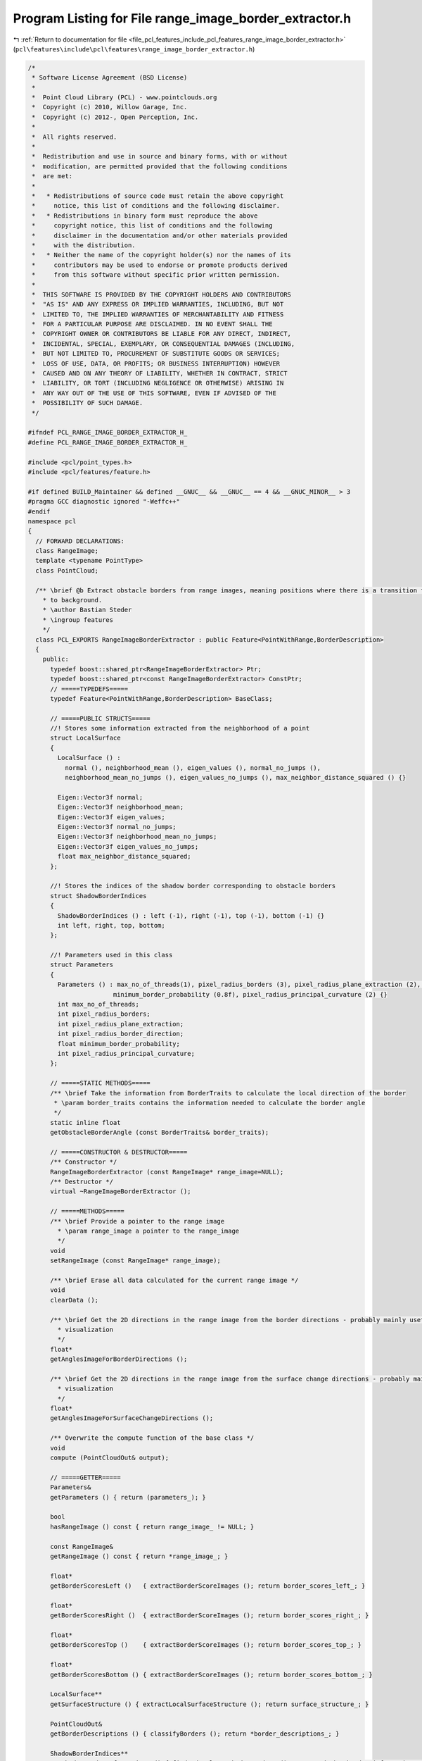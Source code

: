 
.. _program_listing_file_pcl_features_include_pcl_features_range_image_border_extractor.h:

Program Listing for File range_image_border_extractor.h
=======================================================

|exhale_lsh| :ref:`Return to documentation for file <file_pcl_features_include_pcl_features_range_image_border_extractor.h>` (``pcl\features\include\pcl\features\range_image_border_extractor.h``)

.. |exhale_lsh| unicode:: U+021B0 .. UPWARDS ARROW WITH TIP LEFTWARDS

.. code-block:: cpp

   /*
    * Software License Agreement (BSD License)
    *
    *  Point Cloud Library (PCL) - www.pointclouds.org
    *  Copyright (c) 2010, Willow Garage, Inc.
    *  Copyright (c) 2012-, Open Perception, Inc.
    *
    *  All rights reserved.
    *
    *  Redistribution and use in source and binary forms, with or without
    *  modification, are permitted provided that the following conditions
    *  are met:
    *
    *   * Redistributions of source code must retain the above copyright
    *     notice, this list of conditions and the following disclaimer.
    *   * Redistributions in binary form must reproduce the above
    *     copyright notice, this list of conditions and the following
    *     disclaimer in the documentation and/or other materials provided
    *     with the distribution.
    *   * Neither the name of the copyright holder(s) nor the names of its
    *     contributors may be used to endorse or promote products derived
    *     from this software without specific prior written permission.
    *
    *  THIS SOFTWARE IS PROVIDED BY THE COPYRIGHT HOLDERS AND CONTRIBUTORS
    *  "AS IS" AND ANY EXPRESS OR IMPLIED WARRANTIES, INCLUDING, BUT NOT
    *  LIMITED TO, THE IMPLIED WARRANTIES OF MERCHANTABILITY AND FITNESS
    *  FOR A PARTICULAR PURPOSE ARE DISCLAIMED. IN NO EVENT SHALL THE
    *  COPYRIGHT OWNER OR CONTRIBUTORS BE LIABLE FOR ANY DIRECT, INDIRECT,
    *  INCIDENTAL, SPECIAL, EXEMPLARY, OR CONSEQUENTIAL DAMAGES (INCLUDING,
    *  BUT NOT LIMITED TO, PROCUREMENT OF SUBSTITUTE GOODS OR SERVICES;
    *  LOSS OF USE, DATA, OR PROFITS; OR BUSINESS INTERRUPTION) HOWEVER
    *  CAUSED AND ON ANY THEORY OF LIABILITY, WHETHER IN CONTRACT, STRICT
    *  LIABILITY, OR TORT (INCLUDING NEGLIGENCE OR OTHERWISE) ARISING IN
    *  ANY WAY OUT OF THE USE OF THIS SOFTWARE, EVEN IF ADVISED OF THE
    *  POSSIBILITY OF SUCH DAMAGE.
    */
   
   #ifndef PCL_RANGE_IMAGE_BORDER_EXTRACTOR_H_
   #define PCL_RANGE_IMAGE_BORDER_EXTRACTOR_H_
   
   #include <pcl/point_types.h>
   #include <pcl/features/feature.h>
   
   #if defined BUILD_Maintainer && defined __GNUC__ && __GNUC__ == 4 && __GNUC_MINOR__ > 3
   #pragma GCC diagnostic ignored "-Weffc++"
   #endif
   namespace pcl
   {
     // FORWARD DECLARATIONS:
     class RangeImage;
     template <typename PointType>
     class PointCloud;
   
     /** \brief @b Extract obstacle borders from range images, meaning positions where there is a transition from foreground
       * to background.
       * \author Bastian Steder
       * \ingroup features
       */
     class PCL_EXPORTS RangeImageBorderExtractor : public Feature<PointWithRange,BorderDescription>
     {
       public:
         typedef boost::shared_ptr<RangeImageBorderExtractor> Ptr;
         typedef boost::shared_ptr<const RangeImageBorderExtractor> ConstPtr;
         // =====TYPEDEFS=====
         typedef Feature<PointWithRange,BorderDescription> BaseClass;
         
         // =====PUBLIC STRUCTS=====
         //! Stores some information extracted from the neighborhood of a point
         struct LocalSurface
         {
           LocalSurface () : 
             normal (), neighborhood_mean (), eigen_values (), normal_no_jumps (), 
             neighborhood_mean_no_jumps (), eigen_values_no_jumps (), max_neighbor_distance_squared () {}
   
           Eigen::Vector3f normal;
           Eigen::Vector3f neighborhood_mean;
           Eigen::Vector3f eigen_values;
           Eigen::Vector3f normal_no_jumps;
           Eigen::Vector3f neighborhood_mean_no_jumps;
           Eigen::Vector3f eigen_values_no_jumps;
           float max_neighbor_distance_squared;
         };
         
         //! Stores the indices of the shadow border corresponding to obstacle borders
         struct ShadowBorderIndices 
         {
           ShadowBorderIndices () : left (-1), right (-1), top (-1), bottom (-1) {}
           int left, right, top, bottom;
         };
   
         //! Parameters used in this class
         struct Parameters
         {
           Parameters () : max_no_of_threads(1), pixel_radius_borders (3), pixel_radius_plane_extraction (2), pixel_radius_border_direction (2), 
                          minimum_border_probability (0.8f), pixel_radius_principal_curvature (2) {}
           int max_no_of_threads;
           int pixel_radius_borders;
           int pixel_radius_plane_extraction;
           int pixel_radius_border_direction;
           float minimum_border_probability;
           int pixel_radius_principal_curvature;
         };
         
         // =====STATIC METHODS=====
         /** \brief Take the information from BorderTraits to calculate the local direction of the border
          * \param border_traits contains the information needed to calculate the border angle
          */
         static inline float
         getObstacleBorderAngle (const BorderTraits& border_traits);
         
         // =====CONSTRUCTOR & DESTRUCTOR=====
         /** Constructor */
         RangeImageBorderExtractor (const RangeImage* range_image=NULL);
         /** Destructor */
         virtual ~RangeImageBorderExtractor ();
         
         // =====METHODS=====
         /** \brief Provide a pointer to the range image
           * \param range_image a pointer to the range_image
           */
         void
         setRangeImage (const RangeImage* range_image);
         
         /** \brief Erase all data calculated for the current range image */
         void
         clearData ();
          
         /** \brief Get the 2D directions in the range image from the border directions - probably mainly useful for 
           * visualization 
           */
         float*
         getAnglesImageForBorderDirections ();
   
         /** \brief Get the 2D directions in the range image from the surface change directions - probably mainly useful for 
           * visualization 
           */
         float*
         getAnglesImageForSurfaceChangeDirections ();
         
         /** Overwrite the compute function of the base class */
         void
         compute (PointCloudOut& output);
         
         // =====GETTER=====
         Parameters&
         getParameters () { return (parameters_); }
   
         bool
         hasRangeImage () const { return range_image_ != NULL; }
   
         const RangeImage&
         getRangeImage () const { return *range_image_; }
   
         float*
         getBorderScoresLeft ()   { extractBorderScoreImages (); return border_scores_left_; }
   
         float*
         getBorderScoresRight ()  { extractBorderScoreImages (); return border_scores_right_; }
   
         float*
         getBorderScoresTop ()    { extractBorderScoreImages (); return border_scores_top_; }
   
         float*
         getBorderScoresBottom () { extractBorderScoreImages (); return border_scores_bottom_; }
   
         LocalSurface**
         getSurfaceStructure () { extractLocalSurfaceStructure (); return surface_structure_; }
   
         PointCloudOut&
         getBorderDescriptions () { classifyBorders (); return *border_descriptions_; }
   
         ShadowBorderIndices**
         getShadowBorderInformations () { findAndEvaluateShadowBorders (); return shadow_border_informations_; }
   
         Eigen::Vector3f**
         getBorderDirections () { calculateBorderDirections (); return border_directions_; }
   
         float*
         getSurfaceChangeScores () { calculateSurfaceChanges (); return surface_change_scores_; }
   
         Eigen::Vector3f*
         getSurfaceChangeDirections () { calculateSurfaceChanges (); return surface_change_directions_; }
         
         
       protected:
         // =====PROTECTED MEMBER VARIABLES=====
         Parameters parameters_;
         const RangeImage* range_image_;
         int range_image_size_during_extraction_;
         float* border_scores_left_, * border_scores_right_, * border_scores_top_, * border_scores_bottom_;
         LocalSurface** surface_structure_;
         PointCloudOut* border_descriptions_;
         ShadowBorderIndices** shadow_border_informations_;
         Eigen::Vector3f** border_directions_;
         
         float* surface_change_scores_;
         Eigen::Vector3f* surface_change_directions_;
         
         
         // =====PROTECTED METHODS=====
         /** \brief Calculate a border score based on how distant the neighbor is, compared to the closest neighbors
          * /param local_surface
          * /param x
          * /param y
          * /param offset_x
          * /param offset_y
          * /param pixel_radius (defaults to 1)
          * /return the resulting border score
          */
         inline float
         getNeighborDistanceChangeScore (const LocalSurface& local_surface, int x, int y, 
                                         int offset_x, int offset_y, int pixel_radius=1) const;
         
         /** \brief Calculate a border score based on how much the neighbor is away from the local surface plane
           * \param local_surface
           * \param x
           * \param y
           * \param offset_x
           * \param offset_y
           * \return the resulting border score
           */
         inline float
         getNormalBasedBorderScore (const LocalSurface& local_surface, int x, int y, 
                                    int offset_x, int offset_y) const;
         
         /** \brief Find the best corresponding shadow border and lower score according to the shadow borders value
           * \param x
           * \param y
           * \param offset_x
           * \param offset_y
           * \param border_scores
           * \param border_scores_other_direction
           * \param shadow_border_idx
           * \return
           */
         inline bool
         changeScoreAccordingToShadowBorderValue (int x, int y, int offset_x, int offset_y, float* border_scores,
                                                  float* border_scores_other_direction, int& shadow_border_idx) const;
         
         /** \brief Returns a new score for the given pixel that is >= the original value, based on the neighbors values
           * \param x the x-coordinate of the input pixel
           * \param y the y-coordinate of the input pixel
           * \param border_scores the input border scores
           * \return the resulting updated border score
           */
         inline float
         updatedScoreAccordingToNeighborValues (int x, int y, const float* border_scores) const;
   
         /** \brief For all pixels, returns a new score that is >= the original value, based on the neighbors values
           * \param border_scores the input border scores
           * \return a pointer to the resulting array of updated scores
           */
         float*
         updatedScoresAccordingToNeighborValues (const float* border_scores) const;
   
         /** \brief Replace all border score values with updates according to \a updatedScoreAccordingToNeighborValues */
         void
         updateScoresAccordingToNeighborValues ();
         
         /** \brief Check if a potential border point has a corresponding shadow border
           * \param x the x-coordinate of the input point
           * \param y the y-coordinate of the input point
           * \param offset_x
           * \param offset_y
           * \param border_scores_left
           * \param border_scores_right
           * \param shadow_border_idx
           * \return a boolean value indicating whether or not the point has a corresponding shadow border
          */
         inline bool
         checkPotentialBorder (int x, int y, int offset_x, int offset_y, float* border_scores_left,
                               float* border_scores_right, int& shadow_border_idx) const;
   
         /** \brief Check if a potential border point is a maximum regarding the border score
           * \param x the x-coordinate of the input point
           * \param y the y-coordinate of the input point
           * \param offset_x
           * \param offset_y
           * \param border_scores
           * \param shadow_border_idx
           * \result a boolean value indicating whether or not the point is a maximum
           */
         inline bool
         checkIfMaximum (int x, int y, int offset_x, int offset_y, float* border_scores, int shadow_border_idx) const;
         
         /** \brief Find the best corresponding shadow border and lower score according to the shadow borders value */
         void
         findAndEvaluateShadowBorders ();
         
         /** \brief Extract local plane information in every point (see getSurfaceStructure ()) */
         void
         extractLocalSurfaceStructure ();
         
         /** \brief Get images representing the probability that the corresponding pixels are borders in that direction 
           * (see getBorderScores... ())
           */
         void
         extractBorderScoreImages ();
         
         /** \brief Classify the pixels in the range image according to the different classes defined below in 
           * enum BorderClass. minImpactAngle (in radians) defines how flat the angle at which a surface was seen can be. 
           */
         void
         classifyBorders ();
         
         /** \brief Calculate the 3D direction of the border just using the border traits at this position (facing away from 
           * the obstacle)
           * \param x the x-coordinate of the input position
           * \param y the y-coordinate of the input position
           */
         inline void
         calculateBorderDirection (int x, int y);
         
         /** \brief Call \a calculateBorderDirection for every point and average the result over 
           * parameters_.pixel_radius_border_direction
           */
         void
         calculateBorderDirections ();
         
         /** \brief Calculate a 3d direction from a border point by projecting the direction in the range image - returns 
           * false if direction could not be calculated
           * \param border_description
           * \param direction
           * \param local_surface
           * \return a boolean value indicating whether or not a direction could be calculated
           */
         inline bool
         get3dDirection (const BorderDescription& border_description, Eigen::Vector3f& direction,
                         const LocalSurface* local_surface=NULL);
         
         /** \brief Calculate the main principal curvature (the largest eigenvalue and corresponding eigenvector for the 
           * normals in the area) in the given point
           * \param x the x-coordinate of the input point
           * \param y the y-coordinate of the input point
           * \param radius the pixel radius that is used to find neighboring points
           * \param magnitude the resulting magnitude
           * \param main_direction the resulting direction
           */
         inline bool
         calculateMainPrincipalCurvature (int x, int y, int radius, float& magnitude,
                                          Eigen::Vector3f& main_direction) const;
         
         /** \brief Uses either the border or principal curvature to define a score how much the surface changes in a point 
             (1 for a border) and what the main direction of that change is */
         void
         calculateSurfaceChanges ();
   
         /** \brief Apply a blur to the surface change images */
         void
         blurSurfaceChanges ();
         
         /** \brief Implementation of abstract derived function */
         virtual void
         computeFeature (PointCloudOut &output);
     };
   }  // namespace end
   #if defined BUILD_Maintainer && defined __GNUC__ && __GNUC__ == 4 && __GNUC_MINOR__ > 3
   #pragma GCC diagnostic warning "-Weffc++"
   #endif
   
   #include <pcl/features/impl/range_image_border_extractor.hpp>  // Definitions of templated and inline functions
   
   #endif  //#ifndef PCL_RANGE_IMAGE_BORDER_EXTRACTOR_H_
